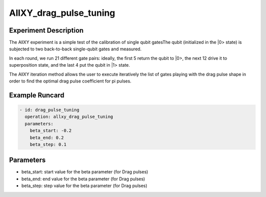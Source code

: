 AllXY_drag_pulse_tuning
=======================

Experiment Description
----------------------

The AllXY experiment is a simple test of the calibration of single qubit gatesThe qubit (initialized in the \|0> state) is subjected to two back-to-back single-qubit gates and measured.

In each round, we run 21 different gate pairs: ideally, the first 5 return the qubit to \|0>, the next 12 drive it to superposition state, and the last 4 put the qubit in \|1> state.

The AllXY iteration method allows the user to execute iteratively the list of gates playing with the drag pulse shape in order to find the optimal drag pulse coefficient for pi pulses.

Example Runcard
---------------

.. code-block::

    - id: drag_pulse_tuning
      operation: allxy_drag_pulse_tuning
      parameters:
        beta_start: -0.2
        beta_end: 0.2
        beta_step: 0.1

Parameters
----------

- beta_start: start value for the beta parameter (for Drag pulses)
- beta_end: end value for the beta parameter (for Drag pulses)
- beta_step: step value for the beta parameter (for Drag pulses)

